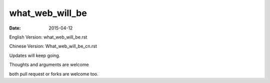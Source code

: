 what_web_will_be
================

:date: 2015-04-12


English Version: what_web_will_be.rst

Chinese Version: What_web_will_be_cn.rst


Updates will keep going.

Thoughts and arguments are welcome

both pull request or forks are welcome too.

